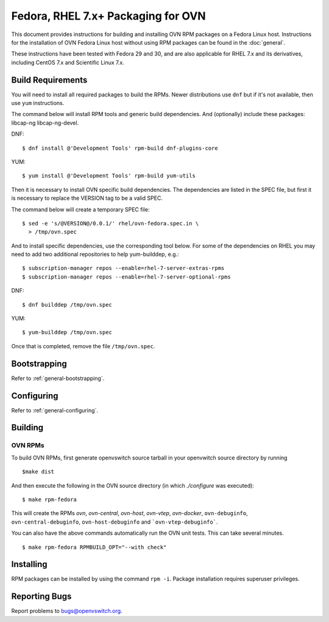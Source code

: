 ..
      Licensed under the Apache License, Version 2.0 (the "License"); you may
      not use this file except in compliance with the License. You may obtain
      a copy of the License at

          http://www.apache.org/licenses/LICENSE-2.0

      Unless required by applicable law or agreed to in writing, software
      distributed under the License is distributed on an "AS IS" BASIS, WITHOUT
      WARRANTIES OR CONDITIONS OF ANY KIND, either express or implied. See the
      License for the specific language governing permissions and limitations
      under the License.

      Convention for heading levels in OVN documentation:

      =======  Heading 0 (reserved for the title in a document)
      -------  Heading 1
      ~~~~~~~  Heading 2
      +++++++  Heading 3
      '''''''  Heading 4

      Avoid deeper levels because they do not render well.

===========================================
Fedora, RHEL 7.x+ Packaging for OVN
===========================================

This document provides instructions for building and installing OVN
RPM packages on a Fedora Linux host. Instructions for the installation of OVN
Fedora Linux host without using RPM packages can be found in the
:doc:`general`.

These instructions have been tested with Fedora 29 and 30, and are also
applicable for RHEL 7.x and its derivatives, including CentOS 7.x and
Scientific Linux 7.x.

Build Requirements
------------------

You will need to install all required packages to build the RPMs.
Newer distributions use ``dnf`` but if it's not available, then use
``yum`` instructions.

The command below will install RPM tools and generic build dependencies.
And (optionally) include these packages: libcap-ng libcap-ng-devel.

DNF:
::

    $ dnf install @'Development Tools' rpm-build dnf-plugins-core

YUM:
::

    $ yum install @'Development Tools' rpm-build yum-utils

Then it is necessary to install OVN specific build dependencies.
The dependencies are listed in the SPEC file, but first it is necessary
to replace the VERSION tag to be a valid SPEC.

The command below will create a temporary SPEC file::

    $ sed -e 's/@VERSION@/0.0.1/' rhel/ovn-fedora.spec.in \
      > /tmp/ovn.spec

And to install specific dependencies, use the corresponding tool below.
For some of the dependencies on RHEL you may need to add two additional
repositories to help yum-builddep, e.g.::

    $ subscription-manager repos --enable=rhel-7-server-extras-rpms
    $ subscription-manager repos --enable=rhel-7-server-optional-rpms

DNF::

    $ dnf builddep /tmp/ovn.spec

YUM::

    $ yum-builddep /tmp/ovn.spec

Once that is completed, remove the file ``/tmp/ovn.spec``.

Bootstrapping
-------------

Refer to :ref:`general-bootstrapping`.

Configuring
-----------

Refer to :ref:`general-configuring`.

Building
--------

OVN RPMs
~~~~~~~~~~~~~~~

To build OVN RPMs, first generate openvswitch source tarball in
your openvwitch source directory by running

::

    $make dist

And then execute the following in the OVN source directory
(in which `./configure` was executed):

::

    $ make rpm-fedora

This will create the RPMs `ovn`, `ovn-central`, `ovn-host`, `ovn-vtep`,
`ovn-docker`, ``ovn-debuginfo``, ``ovn-central-debuginfo``,
``ovn-host-debuginfo`` and ```ovn-vtep-debuginfo```.


You can also have the above commands automatically run the OVN unit
tests.  This can take several minutes.

::

    $ make rpm-fedora RPMBUILD_OPT="--with check"


Installing
----------

RPM packages can be installed by using the command ``rpm -i``. Package
installation requires superuser privileges.

Reporting Bugs
--------------

Report problems to bugs@openvswitch.org.
